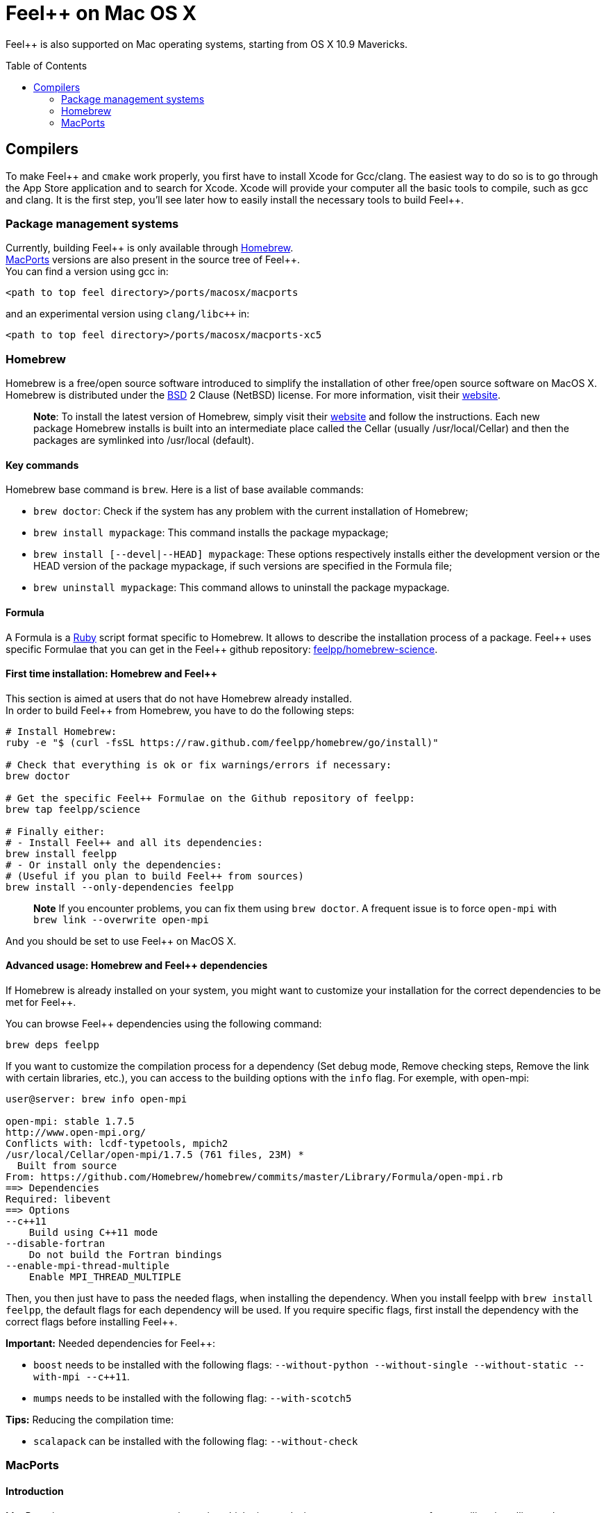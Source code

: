 Feel++ on Mac OS X
==================
:toc:
:toc-placement: macro
:toclevels: 2

Feel++ is also supported on Mac operating systems, starting from OS X 10.9 Mavericks. 

toc::[]

== Compilers

To make Feel\++ and `cmake` work properly, you first have to install Xcode for Gcc/clang.
The easiest way to do so is to go through the App Store application and to search for Xcode. Xcode will provide your computer all the basic tools to compile, such as gcc and clang. It is the first step, you'll see later how to easily install the necessary tools to build Feel++.

=== Package management systems

Currently, building Feel\++ is only available through http://brew.sh[Homebrew]. + 
http://www.macports.org/install.php[MacPorts] versions are
also present in the source tree of Feel++. +
You can find a version using gcc in: +
```
<path to top feel directory>/ports/macosx/macports
```
and an experimental version using `clang/libc++` in: +
```
<path to top feel directory>/ports/macosx/macports-xc5
```

=== Homebrew

Homebrew is a free/open source software introduced to simplify the installation of other free/open source software on MacOS X. Homebrew is distributed under the https://github.com/mxcl/homebrew/blob/master/Library/Homebrew/LICENSE[BSD] 2 Clause (NetBSD) license. For more information, visit their http://brew.sh[website].

> **Note**: To install the latest version of Homebrew, simply
visit their http://brew.sh[website] and follow the instructions. Each new package Homebrew installs is built into an intermediate place called the Cellar (usually /usr/local/Cellar) and
then the packages are symlinked into /usr/local (default).

==== Key commands 

Homebrew base command is `brew`. Here is a list of base available commands:

* `brew doctor`: Check if the system has any problem with the current installation of Homebrew;

* `brew install mypackage`: This command installs the package mypackage;

* `brew install [--devel|--HEAD] mypackage`: These options respectively installs either the development version or the HEAD version of the package mypackage, if such versions are specified in the Formula file;

* `brew uninstall mypackage`: This command allows to uninstall the package mypackage.

==== Formula 

A Formula is a https://www.ruby-lang.org[Ruby] script format specific to Homebrew. It allows to describe the installation process of a package. Feel\++ uses specific Formulae that you can get in the Feel++ github repository: https://github.com/feelpp/homebrew-science[feelpp/homebrew-science].

====  First time installation: Homebrew and Feel++

This section is aimed at users that do not have Homebrew already installed. + 
In order to build Feel++ from Homebrew, you have to do the following steps:

----
# Install Homebrew:
ruby -e "$ (curl -fsSL https://raw.github.com/feelpp/homebrew/go/install)"

# Check that everything is ok or fix warnings/errors if necessary:
brew doctor

# Get the specific Feel++ Formulae on the Github repository of feelpp:
brew tap feelpp/science

# Finally either:
# - Install Feel++ and all its dependencies:
brew install feelpp
# - Or install only the dependencies:
# (Useful if you plan to build Feel++ from sources)
brew install --only-dependencies feelpp
----

> **Note** If you encounter problems, you can fix them using `brew doctor`. A frequent issue is to force `open-mpi` with `brew link --overwrite open-mpi`

////
or in a more detailed way:

----
# Install Homebrew:
ruby -e "$ (curl -fsSL https://raw.github.com/feelpp/homebrew/go)"
# Check that everything is ok or fix warnings/errors if necessary:
brew doctor
# Get the Formulae specific to Feel++ on the github of feelpp:
brew tap feelpp/science
# Install openmpi with c++11 support:
brew install open-mpi --c++11
# Install boost:
brew install boost --without-python --without-single --without-static --with-mpi --c++11
# Install Ann, Petsc, Gmsh and HDF5:
brew install ann && brew install petsc && brew install gmsh && brew install hdf5
# Install Feel++:
brew install feelpp
----
////

And you should be set to use Feel++ on MacOS X.

====  Advanced usage: Homebrew and Feel++ dependencies

If Homebrew is already installed on your system, you might want to customize your installation for the correct dependencies to be met for Feel++.

You can browse Feel++ dependencies using the following command:

----
brew deps feelpp
----

If you want to customize the compilation process for a dependency (Set debug mode, Remove checking steps, Remove the link with certain libraries, etc.), you can access to the building options with the `info` flag. For exemple, with open-mpi:

----
user@server: brew info open-mpi

open-mpi: stable 1.7.5
http://www.open-mpi.org/
Conflicts with: lcdf-typetools, mpich2
/usr/local/Cellar/open-mpi/1.7.5 (761 files, 23M) *
  Built from source
From: https://github.com/Homebrew/homebrew/commits/master/Library/Formula/open-mpi.rb
==> Dependencies
Required: libevent
==> Options
--c++11
    Build using C++11 mode
--disable-fortran
    Do not build the Fortran bindings
--enable-mpi-thread-multiple
    Enable MPI_THREAD_MULTIPLE
----

Then, you then just have to pass the needed flags, when installing the dependency. When you install feelpp with `brew install feelpp`, the default flags for each dependency will be used. If you require specific flags, first install the dependency with the correct flags before installing Feel++.

**Important:** Needed dependencies for Feel++:

- `boost` needs to be installed with the following flags: `--without-python --without-single --without-static --with-mpi --c++11`.
- `mumps` needs to be installed with the following flag: `--with-scotch5`

**Tips:** Reducing the compilation time:

- `scalapack` can be installed with the following flag: `--without-check`


=== MacPorts

==== Introduction

MacPorts is an open-source community projet which aims to design an easy-to-use system for compiling, installing and upgrading open-source software on Mac OS X operating system. It is distributed under http://opensource.org/licenses/bsd-license.php[BSD License] and facilitate the access to thousands of ports (software) without installing or compiling open-source software. MacPorts provides a single software tree which includes the latest stable releases of approximately 17700 ports targeting the current Mac OS X release (10.9). If you want more information, please visit their http://www.macports.org/[website].

==== Installation

To install the latest version of MacPorts, please go
to http://www.macports.org/install.php[Installing
MacPorts] page and follow the instructions. The simplest way is to
install it with the Mac OS X Installer using the `pkg` file
provided on their website. It is recommended that you install X11 (X Window System) which is normally used to display X11 applications. +
If you have installed with the package installer (`MacPorts-2.x.x.pkg`) that means MacPorts will be installed in
`/opt/local`. From now on, we will suppose that macports has
been installed in `/opt/local` which is the default MacPorts
location. Note that from now on, all tools installed by MacPorts will be installed in `/opt/local/bin` or `/opt/local/sbin`
for example (that's here you'll find gcc4.7 or later e.g
`/opt/local/bin/g++-mp-4.7` once being installed).

==== Key commands

In your command-line, the software MacPorts is called by the command `port`. Here is a list of key commands for using MacPorts, if you want more informations please go to http://guide.macports.org/#using.port[MacPorts Commands].

 * `sudo port -v selfupdate`: This action should be used regularly to update the local tree with the global MacPorts ports. The option `-v` enables verbose which generates verbose messages.
 
 * `port info mypackage`: This action is used to get information about a port. (description, license, maintainer, etc.)
 
 * `sudo port install mypackage`: This action install the port mypackage.
 
 * `sudo port uninstall mypackage`: This action uninstall the port mypackage.
 
 * `port installed`: This action displays all ports installed and their versions, variants and activation status. You can also use the `-v` option to also display the platform and CPU architecture(s) for which the ports were built, and any variants which were explicitly negated.
 
 * `sudo port upgrade mypackage`: This action updgrades installed ports and their dependencies when a `Portfile` in the repository has been updated. To avoid the upgrade of a port's dependencies, use the option `-n`.

==== Portfile 

A Portfile is a TCL script which usually contains simple
keyword values and TCL expressions. Each package/port has a
corresponding Portfile but it's only a part of a port description.
Feel\++ provides some mandatory Portfiles for its compilation which are either not available in MacPorts or are buggy but Feel++ also provides some Portfiles which are already available in MacPorts such as gmsh or petsc. They usually provide either some fixes to ensure Feel++ works properly or new version not yet available in MacPorts. These Portfiles are installed in `ports/macosx/macports`.


==== MacPorts and Feel++

To be able to install Feel++, add the following line in
`/opt/local/etc/macports/source.conf` at the top of the file
before any other sources:

----
file:///<path to feel top directory>/ports/macosx/macports
----

Once it's done, type in a command-line:

----
  cd <your path to feel top directory>/ports/macosx/macports
  sudo portindex -f
----

You should have an output like this:

----
Reading port index in $<$your path to feel top directory$>$/ports/macosx/macports
Adding port science/feel++
Adding port science/gmsh
Adding port science/petsc

Total number of ports parsed:   3
Ports successfully parsed:      3
Ports failed:                   0
Up-to-date ports skipped:       0
----

Your are now able to type

[source,bash]
----
  sudo port install feel++
----

It might take some time (possibly an entire day) to compile all the requirements for Feel++ to compile properly. If you have several cores on your MacBook Pro, iMac or MacBook, we suggest that you configure macports to use all or some of them.

To do that uncomment the following line in the file
`/opt/local/etc/macports/macports.conf`

[source,bash]
----
buildmakejobs	0 $\#$ all the cores
----

At the end of the `sudo port install feel++`, you have all
dependencies installed. To build all the Makefile, `\cmake` is
automatically launched but can have some libraries may not be found but they are not mandatory for build Feel{plus}+, only the features related to the missing libraries will be missing.

==== Missing ports

`cmake` can build Makefiles even if some packages are missing
(latex2html, VTK ...). It's not necessary to install them but you can complete the installation with MacPorts, `cmake` will find them by itself once they have been installed.

==== MacPorts and XCode 5

There is an experimental version of ports for Feel\++ in `<path to top feel directory>/ports/macosx/macports-xc5`. Using these ports will set up the compilation using clang and libc+\+. The process is similar to the one previously described for MacPorts, except for one point: Before starting to install packages, you must switch to the llvm c++ standard library by adding the following line to your macports.conf

file:

[source,bash]
----
cxx_stdlib  libc++
----

This requires MacPorts to be at least on version 2.2.1 for the flag to be recognized and will normally cause all the packages you will install to be recompiled using libc\++ instead of libstdc++.
